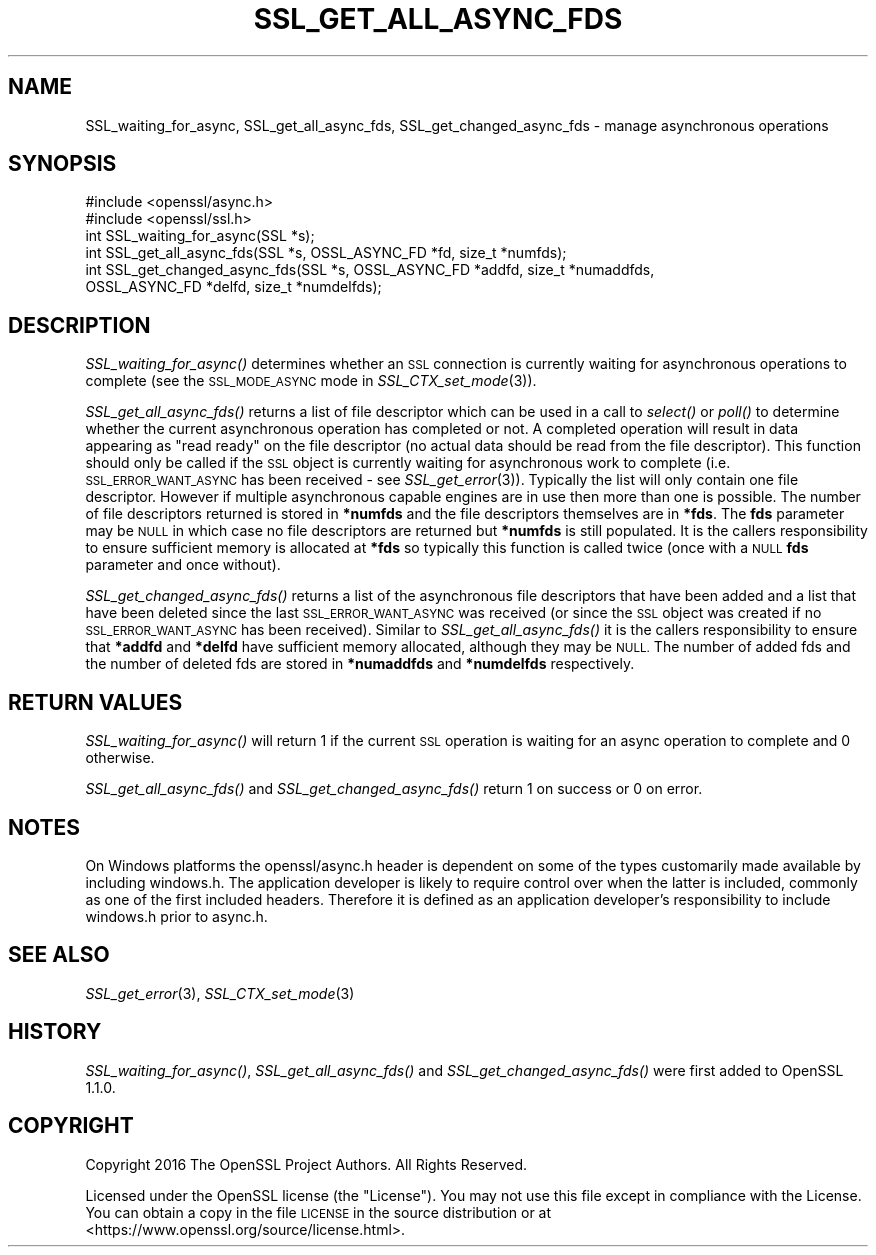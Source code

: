.\" Automatically generated by Pod::Man 2.28 (Pod::Simple 3.29)
.\"
.\" Standard preamble:
.\" ========================================================================
.de Sp \" Vertical space (when we can't use .PP)
.if t .sp .5v
.if n .sp
..
.de Vb \" Begin verbatim text
.ft CW
.nf
.ne \\$1
..
.de Ve \" End verbatim text
.ft R
.fi
..
.\" Set up some character translations and predefined strings.  \*(-- will
.\" give an unbreakable dash, \*(PI will give pi, \*(L" will give a left
.\" double quote, and \*(R" will give a right double quote.  \*(C+ will
.\" give a nicer C++.  Capital omega is used to do unbreakable dashes and
.\" therefore won't be available.  \*(C` and \*(C' expand to `' in nroff,
.\" nothing in troff, for use with C<>.
.tr \(*W-
.ds C+ C\v'-.1v'\h'-1p'\s-2+\h'-1p'+\s0\v'.1v'\h'-1p'
.ie n \{\
.    ds -- \(*W-
.    ds PI pi
.    if (\n(.H=4u)&(1m=24u) .ds -- \(*W\h'-12u'\(*W\h'-12u'-\" diablo 10 pitch
.    if (\n(.H=4u)&(1m=20u) .ds -- \(*W\h'-12u'\(*W\h'-8u'-\"  diablo 12 pitch
.    ds L" ""
.    ds R" ""
.    ds C` ""
.    ds C' ""
'br\}
.el\{\
.    ds -- \|\(em\|
.    ds PI \(*p
.    ds L" ``
.    ds R" ''
.    ds C`
.    ds C'
'br\}
.\"
.\" Escape single quotes in literal strings from groff's Unicode transform.
.ie \n(.g .ds Aq \(aq
.el       .ds Aq '
.\"
.\" If the F register is turned on, we'll generate index entries on stderr for
.\" titles (.TH), headers (.SH), subsections (.SS), items (.Ip), and index
.\" entries marked with X<> in POD.  Of course, you'll have to process the
.\" output yourself in some meaningful fashion.
.\"
.\" Avoid warning from groff about undefined register 'F'.
.de IX
..
.nr rF 0
.if \n(.g .if rF .nr rF 1
.if (\n(rF:(\n(.g==0)) \{
.    if \nF \{
.        de IX
.        tm Index:\\$1\t\\n%\t"\\$2"
..
.        if !\nF==2 \{
.            nr % 0
.            nr F 2
.        \}
.    \}
.\}
.rr rF
.\"
.\" Accent mark definitions (@(#)ms.acc 1.5 88/02/08 SMI; from UCB 4.2).
.\" Fear.  Run.  Save yourself.  No user-serviceable parts.
.    \" fudge factors for nroff and troff
.if n \{\
.    ds #H 0
.    ds #V .8m
.    ds #F .3m
.    ds #[ \f1
.    ds #] \fP
.\}
.if t \{\
.    ds #H ((1u-(\\\\n(.fu%2u))*.13m)
.    ds #V .6m
.    ds #F 0
.    ds #[ \&
.    ds #] \&
.\}
.    \" simple accents for nroff and troff
.if n \{\
.    ds ' \&
.    ds ` \&
.    ds ^ \&
.    ds , \&
.    ds ~ ~
.    ds /
.\}
.if t \{\
.    ds ' \\k:\h'-(\\n(.wu*8/10-\*(#H)'\'\h"|\\n:u"
.    ds ` \\k:\h'-(\\n(.wu*8/10-\*(#H)'\`\h'|\\n:u'
.    ds ^ \\k:\h'-(\\n(.wu*10/11-\*(#H)'^\h'|\\n:u'
.    ds , \\k:\h'-(\\n(.wu*8/10)',\h'|\\n:u'
.    ds ~ \\k:\h'-(\\n(.wu-\*(#H-.1m)'~\h'|\\n:u'
.    ds / \\k:\h'-(\\n(.wu*8/10-\*(#H)'\z\(sl\h'|\\n:u'
.\}
.    \" troff and (daisy-wheel) nroff accents
.ds : \\k:\h'-(\\n(.wu*8/10-\*(#H+.1m+\*(#F)'\v'-\*(#V'\z.\h'.2m+\*(#F'.\h'|\\n:u'\v'\*(#V'
.ds 8 \h'\*(#H'\(*b\h'-\*(#H'
.ds o \\k:\h'-(\\n(.wu+\w'\(de'u-\*(#H)/2u'\v'-.3n'\*(#[\z\(de\v'.3n'\h'|\\n:u'\*(#]
.ds d- \h'\*(#H'\(pd\h'-\w'~'u'\v'-.25m'\f2\(hy\fP\v'.25m'\h'-\*(#H'
.ds D- D\\k:\h'-\w'D'u'\v'-.11m'\z\(hy\v'.11m'\h'|\\n:u'
.ds th \*(#[\v'.3m'\s+1I\s-1\v'-.3m'\h'-(\w'I'u*2/3)'\s-1o\s+1\*(#]
.ds Th \*(#[\s+2I\s-2\h'-\w'I'u*3/5'\v'-.3m'o\v'.3m'\*(#]
.ds ae a\h'-(\w'a'u*4/10)'e
.ds Ae A\h'-(\w'A'u*4/10)'E
.    \" corrections for vroff
.if v .ds ~ \\k:\h'-(\\n(.wu*9/10-\*(#H)'\s-2\u~\d\s+2\h'|\\n:u'
.if v .ds ^ \\k:\h'-(\\n(.wu*10/11-\*(#H)'\v'-.4m'^\v'.4m'\h'|\\n:u'
.    \" for low resolution devices (crt and lpr)
.if \n(.H>23 .if \n(.V>19 \
\{\
.    ds : e
.    ds 8 ss
.    ds o a
.    ds d- d\h'-1'\(ga
.    ds D- D\h'-1'\(hy
.    ds th \o'bp'
.    ds Th \o'LP'
.    ds ae ae
.    ds Ae AE
.\}
.rm #[ #] #H #V #F C
.\" ========================================================================
.\"
.IX Title "SSL_GET_ALL_ASYNC_FDS 3"
.TH SSL_GET_ALL_ASYNC_FDS 3 "2017-11-02" "1.1.0g" "OpenSSL"
.\" For nroff, turn off justification.  Always turn off hyphenation; it makes
.\" way too many mistakes in technical documents.
.if n .ad l
.nh
.SH "NAME"
SSL_waiting_for_async,
SSL_get_all_async_fds,
SSL_get_changed_async_fds
\&\- manage asynchronous operations
.SH "SYNOPSIS"
.IX Header "SYNOPSIS"
.Vb 2
\& #include <openssl/async.h>
\& #include <openssl/ssl.h>
\&
\& int SSL_waiting_for_async(SSL *s);
\& int SSL_get_all_async_fds(SSL *s, OSSL_ASYNC_FD *fd, size_t *numfds);
\& int SSL_get_changed_async_fds(SSL *s, OSSL_ASYNC_FD *addfd, size_t *numaddfds,
\&                               OSSL_ASYNC_FD *delfd, size_t *numdelfds);
.Ve
.SH "DESCRIPTION"
.IX Header "DESCRIPTION"
\&\fISSL_waiting_for_async()\fR determines whether an \s-1SSL\s0 connection is currently
waiting for asynchronous operations to complete (see the \s-1SSL_MODE_ASYNC\s0 mode in
\&\fISSL_CTX_set_mode\fR\|(3)).
.PP
\&\fISSL_get_all_async_fds()\fR returns a list of file descriptor which can be used in a
call to \fIselect()\fR or \fIpoll()\fR to determine whether the current asynchronous
operation has completed or not. A completed operation will result in data
appearing as \*(L"read ready\*(R" on the file descriptor (no actual data should be read
from the file descriptor). This function should only be called if the \s-1SSL\s0 object
is currently waiting for asynchronous work to complete (i.e.
\&\s-1SSL_ERROR_WANT_ASYNC\s0 has been received \- see \fISSL_get_error\fR\|(3)). Typically the
list will only contain one file descriptor. However if multiple asynchronous
capable engines are in use then more than one is possible. The number of file
descriptors returned is stored in \fB*numfds\fR and the file descriptors themselves
are in \fB*fds\fR. The \fBfds\fR parameter may be \s-1NULL\s0 in which case no file
descriptors are returned but \fB*numfds\fR is still populated. It is the callers
responsibility to ensure sufficient memory is allocated at \fB*fds\fR so typically
this function is called twice (once with a \s-1NULL \s0\fBfds\fR parameter and once
without).
.PP
\&\fISSL_get_changed_async_fds()\fR returns a list of the asynchronous file descriptors
that have been added and a list that have been deleted since the last
\&\s-1SSL_ERROR_WANT_ASYNC\s0 was received (or since the \s-1SSL\s0 object was created if no
\&\s-1SSL_ERROR_WANT_ASYNC\s0 has been received). Similar to \fISSL_get_all_async_fds()\fR it
is the callers responsibility to ensure that \fB*addfd\fR and \fB*delfd\fR have
sufficient memory allocated, although they may be \s-1NULL.\s0 The number of added fds
and the number of deleted fds are stored in \fB*numaddfds\fR and \fB*numdelfds\fR
respectively.
.SH "RETURN VALUES"
.IX Header "RETURN VALUES"
\&\fISSL_waiting_for_async()\fR will return 1 if the current \s-1SSL\s0 operation is waiting
for an async operation to complete and 0 otherwise.
.PP
\&\fISSL_get_all_async_fds()\fR and \fISSL_get_changed_async_fds()\fR return 1 on success or
0 on error.
.SH "NOTES"
.IX Header "NOTES"
On Windows platforms the openssl/async.h header is dependent on some
of the types customarily made available by including windows.h. The
application developer is likely to require control over when the latter
is included, commonly as one of the first included headers. Therefore
it is defined as an application developer's responsibility to include
windows.h prior to async.h.
.SH "SEE ALSO"
.IX Header "SEE ALSO"
\&\fISSL_get_error\fR\|(3), \fISSL_CTX_set_mode\fR\|(3)
.SH "HISTORY"
.IX Header "HISTORY"
\&\fISSL_waiting_for_async()\fR, \fISSL_get_all_async_fds()\fR and \fISSL_get_changed_async_fds()\fR
were first added to OpenSSL 1.1.0.
.SH "COPYRIGHT"
.IX Header "COPYRIGHT"
Copyright 2016 The OpenSSL Project Authors. All Rights Reserved.
.PP
Licensed under the OpenSSL license (the \*(L"License\*(R").  You may not use
this file except in compliance with the License.  You can obtain a copy
in the file \s-1LICENSE\s0 in the source distribution or at
<https://www.openssl.org/source/license.html>.
